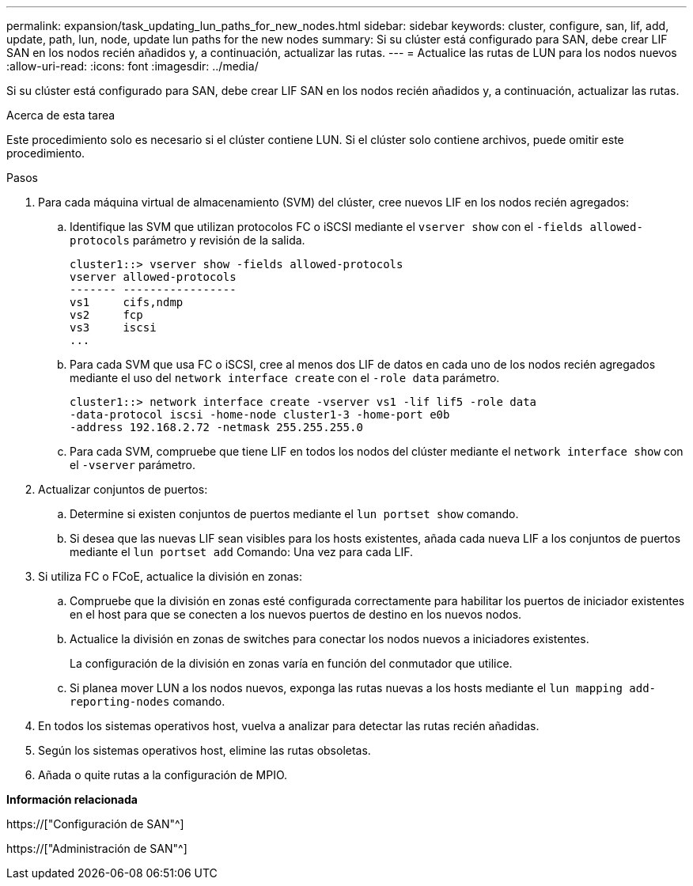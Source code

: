 ---
permalink: expansion/task_updating_lun_paths_for_new_nodes.html 
sidebar: sidebar 
keywords: cluster, configure, san, lif, add, update, path, lun, node, update lun paths for the new nodes 
summary: Si su clúster está configurado para SAN, debe crear LIF SAN en los nodos recién añadidos y, a continuación, actualizar las rutas. 
---
= Actualice las rutas de LUN para los nodos nuevos
:allow-uri-read: 
:icons: font
:imagesdir: ../media/


[role="lead"]
Si su clúster está configurado para SAN, debe crear LIF SAN en los nodos recién añadidos y, a continuación, actualizar las rutas.

.Acerca de esta tarea
Este procedimiento solo es necesario si el clúster contiene LUN. Si el clúster solo contiene archivos, puede omitir este procedimiento.

.Pasos
. Para cada máquina virtual de almacenamiento (SVM) del clúster, cree nuevos LIF en los nodos recién agregados:
+
.. Identifique las SVM que utilizan protocolos FC o iSCSI mediante el `vserver show` con el `-fields allowed-protocols` parámetro y revisión de la salida.
+
[listing]
----
cluster1::> vserver show -fields allowed-protocols
vserver allowed-protocols
------- -----------------
vs1     cifs,ndmp
vs2     fcp
vs3     iscsi
...
----
.. Para cada SVM que usa FC o iSCSI, cree al menos dos LIF de datos en cada uno de los nodos recién agregados mediante el uso del `network interface create` con el `-role data` parámetro.
+
[listing]
----
cluster1::> network interface create -vserver vs1 -lif lif5 -role data
-data-protocol iscsi -home-node cluster1-3 -home-port e0b
-address 192.168.2.72 -netmask 255.255.255.0
----
.. Para cada SVM, compruebe que tiene LIF en todos los nodos del clúster mediante el `network interface show` con el `-vserver` parámetro.


. Actualizar conjuntos de puertos:
+
.. Determine si existen conjuntos de puertos mediante el `lun portset show` comando.
.. Si desea que las nuevas LIF sean visibles para los hosts existentes, añada cada nueva LIF a los conjuntos de puertos mediante el `lun portset add` Comando: Una vez para cada LIF.


. Si utiliza FC o FCoE, actualice la división en zonas:
+
.. Compruebe que la división en zonas esté configurada correctamente para habilitar los puertos de iniciador existentes en el host para que se conecten a los nuevos puertos de destino en los nuevos nodos.
.. Actualice la división en zonas de switches para conectar los nodos nuevos a iniciadores existentes.
+
La configuración de la división en zonas varía en función del conmutador que utilice.

.. Si planea mover LUN a los nodos nuevos, exponga las rutas nuevas a los hosts mediante el `lun mapping add-reporting-nodes` comando.


. En todos los sistemas operativos host, vuelva a analizar para detectar las rutas recién añadidas.
. Según los sistemas operativos host, elimine las rutas obsoletas.
. Añada o quite rutas a la configuración de MPIO.


*Información relacionada*

https://["Configuración de SAN"^]

https://["Administración de SAN"^]
